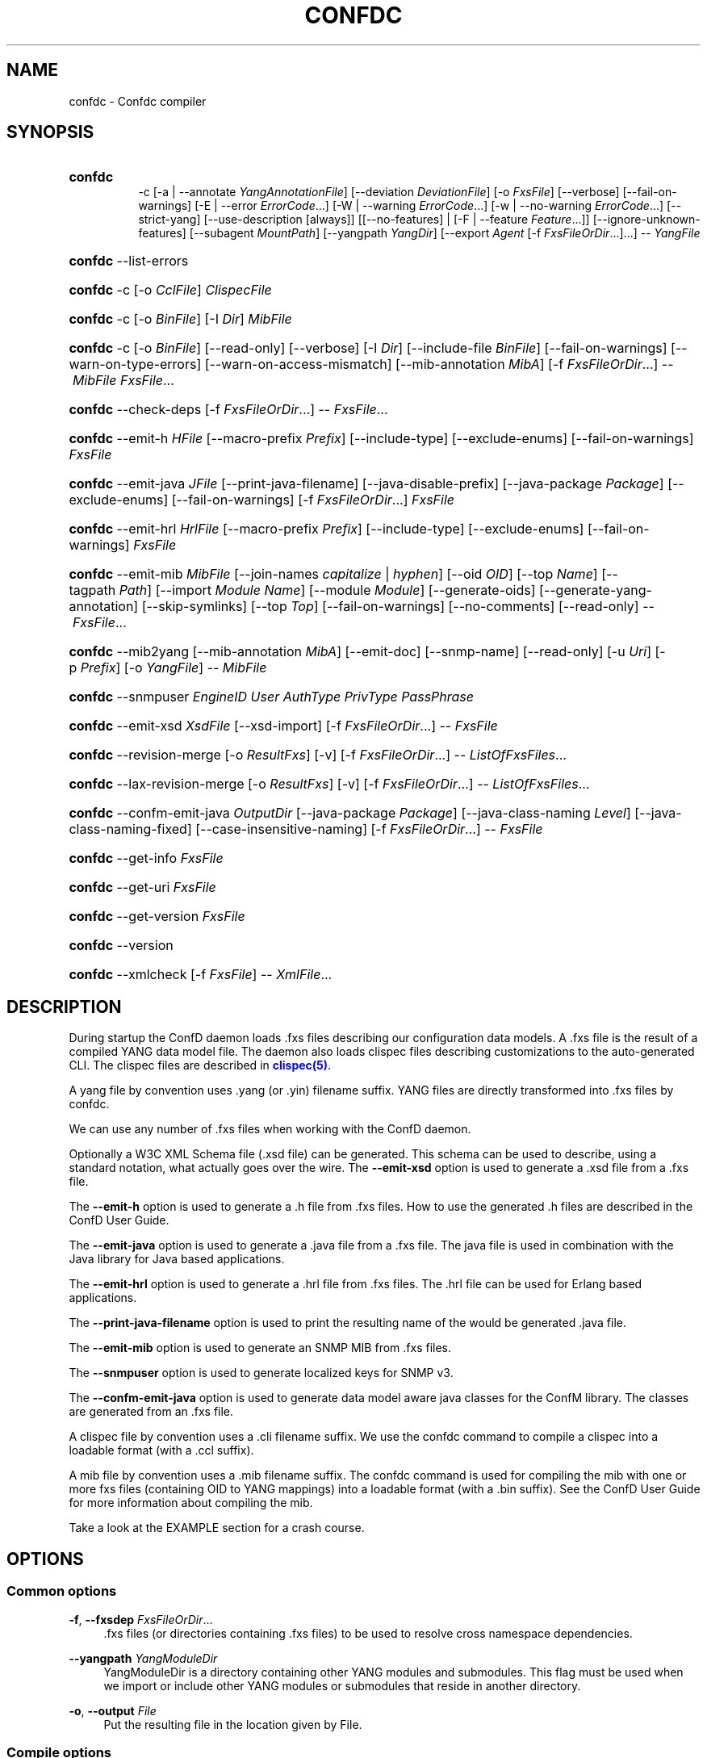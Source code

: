 '\" t
.\"     Title: confdc
    
.\"    Author:  <support@tail-f.com>
.\" Generator: DocBook XSL Stylesheets v1.78.1 <http://docbook.sf.net/>
.\"      Date: 03/18/2015
.\"    Manual: ConfD Manual
    
.\"    Source: Tail-f Systems
.\"  Language: English
.\"
.TH "CONFDC" "1" "03/18/2015" "Tail-f Systems" "ConfD Manual"
.\" -----------------------------------------------------------------
.\" * Define some portability stuff
.\" -----------------------------------------------------------------
.\" ~~~~~~~~~~~~~~~~~~~~~~~~~~~~~~~~~~~~~~~~~~~~~~~~~~~~~~~~~~~~~~~~~
.\" http://bugs.debian.org/507673
.\" http://lists.gnu.org/archive/html/groff/2009-02/msg00013.html
.\" ~~~~~~~~~~~~~~~~~~~~~~~~~~~~~~~~~~~~~~~~~~~~~~~~~~~~~~~~~~~~~~~~~
.ie \n(.g .ds Aq \(aq
.el       .ds Aq '
.\" -----------------------------------------------------------------
.\" * set default formatting
.\" -----------------------------------------------------------------
.\" disable hyphenation
.nh
.\" disable justification (adjust text to left margin only)
.ad l
.\" -----------------------------------------------------------------
.\" * MAIN CONTENT STARTS HERE *
.\" -----------------------------------------------------------------
.SH "NAME"
confdc \- Confdc compiler
.SH "SYNOPSIS"
.HP \w'\fBconfdc\fR\fB\ \fR\ 'u
\fBconfdc\fR\fB
      \fR \-c [\-a\ |\ \-\-annotate\ \fIYangAnnotationFile\fR] [\-\-deviation\ \fIDeviationFile\fR] [\-o\ \fIFxsFile\fR] [\-\-verbose] [\-\-fail\-on\-warnings] [\-E\ |\ \-\-error\ \fIErrorCode\fR...] [\-W\ |\ \-\-warning\ \fIErrorCode\fR...] [\-w\ |\ \-\-no\-warning\ \fIErrorCode\fR...] [\-\-strict\-yang] [\-\-use\-description\ [always]] [[\-\-no\-features] | [\-F\ |\ \-\-feature\ \fIFeature\fR...]] [\-\-ignore\-unknown\-features] [\-\-subagent\ \fIMountPath\fR] [\-\-yangpath\ \fIYangDir\fR] [\-\-export\ \fIAgent\fR\ [\-f\ \fIFxsFileOrDir\fR...]...] \-\-\ \fIYangFile\fR
.HP \w'\fBconfdc\fR\ 'u
\fBconfdc\fR \-\-list\-errors
.HP \w'\fBconfdc\fR\ 'u
\fBconfdc\fR \-c [\-o\ \fICclFile\fR] \fIClispecFile\fR
.HP \w'\fBconfdc\fR\ 'u
\fBconfdc\fR \-c [\-o\ \fIBinFile\fR] [\-I\ \fIDir\fR] \fIMibFile\fR
.HP \w'\fBconfdc\fR\ 'u
\fBconfdc\fR \-c [\-o\ \fIBinFile\fR] [\-\-read\-only] [\-\-verbose] [\-I\ \fIDir\fR] [\-\-include\-file\ \fIBinFile\fR] [\-\-fail\-on\-warnings] [\-\-warn\-on\-type\-errors] [\-\-warn\-on\-access\-mismatch] [\-\-mib\-annotation\ \fIMibA\fR] [\-f\ \fIFxsFileOrDir\fR...] \-\-\ \fIMibFile\fR \fIFxsFile\fR...
.HP \w'\fBconfdc\fR\ 'u
\fBconfdc\fR \-\-check\-deps [\-f\ \fIFxsFileOrDir\fR...] \-\-\ \fIFxsFile\fR...
.HP \w'\fBconfdc\fR\ 'u
\fBconfdc\fR \-\-emit\-h\ \fIHFile\fR [\-\-macro\-prefix\ \fIPrefix\fR] [\-\-include\-type] [\-\-exclude\-enums] [\-\-fail\-on\-warnings] \fIFxsFile\fR
.HP \w'\fBconfdc\fR\ 'u
\fBconfdc\fR \-\-emit\-java\ \fIJFile\fR [\-\-print\-java\-filename] [\-\-java\-disable\-prefix] [\-\-java\-package\ \fIPackage\fR] [\-\-exclude\-enums] [\-\-fail\-on\-warnings] [\-f\ \fIFxsFileOrDir\fR...] \fIFxsFile\fR
.HP \w'\fBconfdc\fR\ 'u
\fBconfdc\fR \-\-emit\-hrl\ \fIHrlFile\fR [\-\-macro\-prefix\ \fIPrefix\fR] [\-\-include\-type] [\-\-exclude\-enums] [\-\-fail\-on\-warnings] \fIFxsFile\fR
.HP \w'\fBconfdc\fR\ 'u
\fBconfdc\fR \-\-emit\-mib\ \fIMibFile\fR [\-\-join\-names\ \fIcapitalize\fR | \fIhyphen\fR] [\-\-oid\ \fIOID\fR] [\-\-top\ \fIName\fR] [\-\-tagpath\ \fIPath\fR] [\-\-import\ \fIModule\fR\ \fIName\fR] [\-\-module\ \fIModule\fR] [\-\-generate\-oids] [\-\-generate\-yang\-annotation] [\-\-skip\-symlinks] [\-\-top\ \fITop\fR] [\-\-fail\-on\-warnings] [\-\-no\-comments] [\-\-read\-only] \-\-\ \fIFxsFile\fR...
.HP \w'\fBconfdc\fR\ 'u
\fBconfdc\fR \-\-mib2yang [\-\-mib\-annotation\ \fIMibA\fR] [\-\-emit\-doc] [\-\-snmp\-name] [\-\-read\-only] [\-u\ \fIUri\fR] [\-p\ \fIPrefix\fR] [\-o\ \fIYangFile\fR] \-\-\ \fIMibFile\fR
.HP \w'\fBconfdc\fR\ 'u
\fBconfdc\fR \-\-snmpuser\ \fIEngineID\fR \fIUser\fR \fIAuthType\fR \fIPrivType\fR \fIPassPhrase\fR
.HP \w'\fBconfdc\fR\ 'u
\fBconfdc\fR \-\-emit\-xsd\ \fIXsdFile\fR [\-\-xsd\-import] [\-f\ \fIFxsFileOrDir\fR...] \-\-\ \fIFxsFile\fR
.HP \w'\fBconfdc\fR\ 'u
\fBconfdc\fR \-\-revision\-merge [\-o\ \fIResultFxs\fR] [\-v] [\-f\ \fIFxsFileOrDir\fR...] \-\-\ \fIListOfFxsFiles\fR...
.HP \w'\fBconfdc\fR\ 'u
\fBconfdc\fR \-\-lax\-revision\-merge [\-o\ \fIResultFxs\fR] [\-v] [\-f\ \fIFxsFileOrDir\fR...] \-\-\ \fIListOfFxsFiles\fR...
.HP \w'\fBconfdc\fR\ 'u
\fBconfdc\fR \-\-confm\-emit\-java\ \fIOutputDir\fR [\-\-java\-package\ \fIPackage\fR] [\-\-java\-class\-naming\ \fILevel\fR] [\-\-java\-class\-naming\-fixed] [\-\-case\-insensitive\-naming] [\-f\ \fIFxsFileOrDir\fR...] \-\-\ \fIFxsFile\fR
.HP \w'\fBconfdc\fR\ 'u
\fBconfdc\fR \-\-get\-info \fIFxsFile\fR
.HP \w'\fBconfdc\fR\ 'u
\fBconfdc\fR \-\-get\-uri \fIFxsFile\fR
.HP \w'\fBconfdc\fR\ 'u
\fBconfdc\fR \-\-get\-version \fIFxsFile\fR
.HP \w'\fBconfdc\fR\ 'u
\fBconfdc\fR \-\-version
.HP \w'\fBconfdc\fR\ 'u
\fBconfdc\fR \-\-xmlcheck [\-f\ \fIFxsFile\fR] \-\-\ \fIXmlFile\fR...
.SH "DESCRIPTION"
.PP
During startup the
ConfD
daemon loads \&.fxs files describing
our configuration data models\&. A \&.fxs file is the result of a compiled YANG data model file\&. The daemon also loads clispec files describing customizations to the auto\-generated CLI\&. The clispec files are described in
\m[blue]\fBclispec(5)\fR\m[]\&.
.PP
A yang file by convention uses \&.yang (or \&.yin) filename suffix\&. YANG files are directly transformed into \&.fxs files by
confdc\&.
.PP
We can use any number of \&.fxs files when working with the
ConfD
daemon\&.
.PP
Optionally a W3C XML Schema file (\&.xsd file) can be generated\&. This schema can be used to describe, using a standard notation, what actually goes over the wire\&. The
\fB\-\-emit\-xsd\fR
option is used to generate a \&.xsd file from a \&.fxs file\&.
.PP
The
\fB\-\-emit\-h\fR
option is used to generate a \&.h file from \&.fxs files\&. How to use the generated \&.h files are described in the ConfD User Guide\&.
.PP
The
\fB\-\-emit\-java\fR
option is used to generate a \&.java file from a \&.fxs file\&. The java file is used in combination with the Java library for Java based applications\&.
.PP
The
\fB\-\-emit\-hrl\fR
option is used to generate a \&.hrl file from \&.fxs files\&. The \&.hrl file can be used for Erlang based applications\&.
.PP
The
\fB\-\-print\-java\-filename\fR
option is used to print the resulting name of the would be generated \&.java file\&.
.PP
The
\fB\-\-emit\-mib\fR
option is used to generate an SNMP MIB from \&.fxs files\&.
.PP
The
\fB\-\-snmpuser\fR
option is used to generate localized keys for SNMP v3\&.
.PP
The
\fB\-\-confm\-emit\-java\fR
option is used to generate data model aware java classes for the ConfM library\&. The classes are generated from an \&.fxs file\&.
.PP
A clispec file by convention uses a \&.cli filename suffix\&. We use the
confdc
command to compile a clispec into a loadable format (with a \&.ccl suffix)\&.
.PP
A mib file by convention uses a \&.mib filename suffix\&. The
confdc
command is used for compiling the mib with one or more fxs files (containing OID to YANG mappings) into a loadable format (with a \&.bin suffix)\&. See the
ConfD
User Guide for more information about compiling the mib\&.
.PP
Take a look at the EXAMPLE section for a crash course\&.
.SH "OPTIONS"
.SS "Common options"
.PP
\fB\-f\fR, \fB\-\-fxsdep\fR \fIFxsFileOrDir\fR\&.\&.\&.
.RS 4
\&.fxs files (or directories containing \&.fxs files) to be used to resolve cross namespace dependencies\&.
.RE
.PP
\fB\-\-yangpath\fR \fIYangModuleDir\fR
.RS 4
YangModuleDir is a directory containing other YANG modules and submodules\&. This flag must be used when we import or include other YANG modules or submodules that reside in another directory\&.
.RE
.PP
\fB\-o\fR, \fB\-\-output\fR \fIFile\fR
.RS 4
Put the resulting file in the location given by File\&.
.RE
.SS "Compile options"
.PP
\fB\-c\fR, \fB\-\-compile\fR \fIFile\fR
.RS 4
Compile a YANG file (\&.yang/\&.yin) to a \&.fxs file or a clispec (\&.cli file) to a \&.ccl file, or a MIB (\&.mib file) to a \&.bin file
.RE
.PP
\fB\-a\fR, \fB\-\-annotate\fR \fIAnnotationFile\fR
.RS 4
YANG users that are utilizing the tailf:annotate extension must use this flag to indicate the YANG annotation file(s)\&.
.sp
This parameter can be given multiple times\&.
.RE
.PP
\fB\-\-deviation \fR\fIDeviationFile\fR
.RS 4
Indicates that deviations from the module in
\fIDeviationFile\fR
should be present in the fxs file\&.
.sp
This parameter can be given multiple times\&.
.RE
.PP
\fB\-F\fR\fIfeature\fR, \fB\-\-feature \fR\fIfeature\fR
.RS 4
Indicates that support for the YANG
\fIfeature\fR
should be present in the fxs file\&. If
\fIfeature\fR
is defined in an imported YANG module, it must be given as
\fIprefix:feature\-name\fR\&.
.sp
If no such parameter is given, all features in the module is supported\&.
.sp
This parameter can be given multiple times\&.
.RE
.PP
\fB\-\-no\-features\fR
.RS 4
Indicates that no YANG features from the given module are supported\&.
.RE
.PP
\fB\-\-ignore\-unknown\-features\fR
.RS 4
Instructs the compiler to not give an error if an unknown feature is specified with
\fB\-\-feature\fR\&.
.RE
.PP
\fB\-\-use\-description [always]\fR
.RS 4
Normally, \*(Aqdescription\*(Aq statements are ignored by
confdc\&. Instead the \*(Aqtailf:info\*(Aq statement is used as help and information text in the CLI and Web UI\&. When this option is specified, text in \*(Aqdescription\*(Aq statements is used if no \*(Aqtailf:info\*(Aq statement is present\&. If the option
\fIalways\fR
is given, \*(Aqdescription\*(Aq is used even if \*(Aqtailf:info\*(Aq is present\&.
.RE
.PP
\fB\-\-export\fR \fIAgent\fR \&.\&.\&.
.RS 4
Makes the namespace visible to Agent\&. Agent is either "none", "all", "netconf", "snmp", "cli", "webui", "rest" or a free\-text string\&. This option overrides any
tailf:export
statements in the module\&. The option "all" makes it visible to all agents\&. Use "none" to make it invisible to all agents\&.
.RE
.PP
\fB\-\-subagent\fR \fIMountPath\fR
.RS 4
This option is used to compile a subagent\*(Aqs YANG modules for the master agent\&. It tells the master agent that this namespace is handled by a subagent\&. MountPath is an XPath expression (without instance selectors) where the namespace is mounted in the master agent\*(Aqs data hierarchy\&.
.RE
.PP
\fB\-\-fail\-on\-warnings\fR
.RS 4
Make compilation fail on warnings\&.
.RE
.PP
\fB\-W\fR \fIErrorCode\fR
.RS 4
Treat
\fIErrorCode\fR
as a warning, even if
\fB\-\-fail\-on\-warnings\fR
is given\&.
\fIErrorCode\fR
must be a warning or a minor error\&.
.sp
Use
\fB\-\-list\-errors\fR
to get a listing of all errors and warnings\&.
.sp
The following example treats all warnings except the warning for dependency mismatch as errors:
.sp
.if n \{\
.RS 4
.\}
.nf
$ confdc \-c \-\-fail\-on\-warnings \-W TAILF_DEPENDENCY_MISMATCH
.fi
.if n \{\
.RE
.\}
.RE
.PP
\fB\-w\fR \fIErrorCode\fR
.RS 4
Do not report the warning
\fIErrorCode\fR, even if
\fB\-\-fail\-on\-warnings\fR
is given\&.
\fIErrorCode\fR
must be a warning\&.
.sp
Use
\fB\-\-list\-errors\fR
to get a listing of all errors and warnings\&.
.sp
The following example ignores the warning TAILF_DEPENDENCY_MISMATCH:
.sp
.if n \{\
.RS 4
.\}
.nf
$ confdc \-c \-w TAILF_DEPENDENCY_MISMATCH
.fi
.if n \{\
.RE
.\}
.RE
.PP
\fB\-E\fR \fIErrorCode\fR
.RS 4
Treat the warning
\fIErrorCode\fR
as an error\&.
.sp
Use
\fB\-\-list\-errors\fR
to get a listing of all errors and warnings\&.
.sp
The following example treats only the warning for unused import as an error:
.sp
.if n \{\
.RS 4
.\}
.nf
$ confdc \-c \-E UNUSED_IMPORT
.fi
.if n \{\
.RE
.\}
.RE
.PP
\fB\-\-strict\-yang\fR
.RS 4
Force strict YANG compliance\&. Currently this checks that the deref() function is not used in XPath expressions and leafrefs\&.
.RE
.SS "MIB to YANG options"
.PP
\fB\-\-mib2yang \fR\fB\fIMibFile\fR\fR
.RS 4
Generate a YANG file from the MIB module (\&.mib file)\&.
.sp
If the MIB IMPORTs other MIBs, these MIBs must be available (as \&.mib files) to the compiler when a YANG module is generated\&. By default, all MIBs in the current directory and all builtin MIBs are available\&. Since the compiler uses the tool
\fBsmidump\fR
to perform the conversion to YANG, the environment variable
\fISMIPATH\fR
can be set to a colon\-separated list of directories to search for MIB files\&.
.RE
.PP
\fB\-u\fR, \fB\-\-uri\fR \fIUri\fR
.RS 4
Specify a uri to use as namespace in the generated YANG module\&.
.RE
.PP
\fB\-p\fR, \fB\-\-prefix\fR \fIPrefix\fR
.RS 4
Specify a prefix to use in the generated YANG module\&.
.RE
.PP
\fB\-\-mib\-annotation\fR \fIMibA\fR
.RS 4
Provide a MIB annotation file to control how to translate specific MIB objects to YANG\&. See
\m[blue]\fBmib_annotations(5)\fR\m[]\&.
.RE
.PP
\fB\-\-snmp\-name\fR
.RS 4
Generate the YANG statement "tailf:snmp\-name" instead of "tailf:snmp\-oid"\&.
.RE
.PP
\fB\-\-read\-only\fR
.RS 4
Generate a YANG module where all nodes are "config false"\&.
.RE
.SS "MIB compiler options"
.PP
\fB\-c\fR, \fB\-\-compile\fR \fIMibFile\fR
.RS 4
Compile a MIB module (\&.mib file) to a \&.bin file\&.
.sp
If the MIB IMPORTs other MIBs, these MIBs must be available (as compiled \&.bin files) to the compiler\&. By default, all compiled MIBs in the current directory and all builtin MIBs are available\&. Use the parameters
\fI\-\-include\-dir\fR
or
\fI\-\-include\-file\fR
to specify where the compiler can find the compiled MIBs\&.
.RE
.PP
\fB\-\-verbose\fR
.RS 4
Print extra debug info during compilation\&.
.RE
.PP
\fB\-\-read\-only\fR
.RS 4
Compile the MIB as read\-only\&. All SET attempts over SNMP will be rejected\&.
.RE
.PP
\fB\-I\fR, \fB\-\-include\-dir\fR \fIDir\fR
.RS 4
Add the directory Dir to the list of directories to be searched for IMPORTed MIBs (\&.bin files)\&.
.RE
.PP
\fB\-\-include\-file\fR \fIFile\fR
.RS 4
Add File to the list of files of IMPORTed (compiled) MIB files\&. File must be a \&.bin file\&.
.RE
.PP
\fB\-\-fail\-on\-warnings\fR
.RS 4
Make compilation fail on warnings\&.
.RE
.PP
\fB\-\-warn\-on\-type\-errors\fR
.RS 4
Warn rather than give error on type checks performed by the MIB compiler\&.
.RE
.PP
\fB\-\-warn\-on\-access\-mismatch\fR
.RS 4
Give a warning if an SNMP object has read only access to a config object\&.
.RE
.PP
\fB\-\-mib\-annotation\fR \fIMibA\fR
.RS 4
Provide a MIB annotation file to fine\-tune how specific MIB objects should behave in the SNMP agent\&. See
\m[blue]\fBmib_annotations(5)\fR\m[]\&.
.RE
.SS "Emit C header file options"
.PP
\fB\-\-emit\-h\fR \fIHFile\fR
.RS 4
Generate a \&.h utility header file to be used when working with the
ConfD
APIs\&.
.RE
.PP
\fB\-\-macro\-prefix\fR \fIPrefix\fR
.RS 4
Without this option, all macro definitions in the generated \&.h file are prepended with the argument of the
prefix
statement in the YANG module\&. If this option is used, the macro definitions are prepended with Prefix instead\&.
.RE
.PP
\fB\-\-include\-type\fR
.RS 4
If this option is used all macro definitions for enums in the generated \&.h file have the type name as part of their name\&.
.RE
.PP
\fB\-\-exclude\-enums\fR
.RS 4
If this option is used, macro definitions for enums are omitted from the generated \&.h file\&. This can in some cases be useful to avoid conflicts between enum symbols, or between enums and other symbols\&.
.RE
.PP
\fB\-\-fail\-on\-warnings\fR
.RS 4
If this option is used all warnings are treated as errors and
confdc
will fail its execution\&.
.RE
.SS "Emit Erlang header file options"
.PP
\fB\-\-emit\-hrl\fR \fIHrlFile\fR
.RS 4
Generate a \&.hrl utility header file to be used when working with the
ConfD
Erlang APIs\&.
.RE
.PP
\fB\-\-macro\-prefix\fR \fIPrefix\fR
.RS 4
Without this option, all macro definitions in the generated \&.hrl file are prepended with the argument of the
prefix
statement in the YANG module\&. If this option is used, the macro definitions are prepended with Prefix instead\&.
.RE
.PP
\fB\-\-include\-type\fR
.RS 4
If this option is used all macro definitions for enums in the generated \&.hrl file have the type name as part of their name\&.
.RE
.PP
\fB\-\-exclude\-enums\fR
.RS 4
If this option is used, macro definitions for enums are omitted from the generated \&.hrl file\&. This can in some cases be useful to avoid conflicts between enum symbols, or between enums and other symbols\&.
.RE
.PP
\fB\-\-fail\-on\-warnings\fR
.RS 4
If this option is used all warnings are treated as errors and
confdc
will fail its execution\&.
.RE
.SS "Emit SMIv2 MIB options"
.PP
\fB\-\-emit\-mib\fR \fIMibFile\fR
.RS 4
Generates a MIB file for use with SNMP agents/managers\&. See the appropriate section in the SNMP agent chapter in the
ConfD
User Guide for more information\&.
.RE
.PP
\fB\-\-join\-names capitalize\fR
.RS 4
Join element names without separator, but capitalizing, to get the MIB name\&. This is the default\&.
.RE
.PP
\fB\-\-join\-names hyphen\fR
.RS 4
Join element names with hyphens to get the MIB name\&.
.RE
.PP
\fB\-\-join\-names force\-capitalize\fR
.RS 4
The characters \*(Aq\&.\*(Aq and \*(Aq_\*(Aq can occur in YANG identifiers but not in SNMP identifiers; they are converted to hyphens, unless this option is given\&. In this case, such identifiers are capitalized (to lowerCamelCase)\&.
.RE
.PP
\fB\-\-oid\fR \fIOID\fR
.RS 4
Let
\fIOID\fR
be the top object\*(Aqs OID\&. If the first component of the OID is a name not defined in SNMPv2\-SMI, the
\fB\-\-import\fR
option is also needed in order to produce a valid MIB module, to import the name from the proper module\&. If this option is not given, a
tailf:snmp\-oid
statement must be specified in the YANG header\&.
.RE
.PP
\fB\-\-tagpath Path\fR
.RS 4
Generate the MIB only for a subtree of the module\&. The
\fIPath\fR
argument is an absolute schema node identifier, and it must refer to container nodes only\&.
.RE
.PP
\fB\-\-import\fR \fIModule\fR \fIName\fR
.RS 4
Add an IMPORT statement which imports
\fIName\fR
from the MIB
\fIModule\fR\&.
.RE
.PP
\fB\-\-top\fR \fIName\fR
.RS 4
Let
\fIName\fR
be the name of the top object\&.
.RE
.PP
\fB\-\-module\fR \fIName\fR
.RS 4
Let
\fIName\fR
be the module name\&. If a
tailf:snmp\-mib\-module\-name
statement is in the YANG header, the two names must be equal\&.
.RE
.PP
\fB\-\-generate\-oids\fR
.RS 4
Translate all data nodes into MIB objects, and generate OIDs for data nodes without
tailf:snmp\-oid
statements\&.
.RE
.PP
\fB\-\-generate\-yang\-annotation\fR
.RS 4
Generate a YANG annotation file containing the
tailf:snmp\-oid,
tailf:snmp\-mib\-module\-name
and
tailf:snmp\-row\-status\-column
statements for the nodes\&. Implies
\-\-skip\-symlinks\&.
.RE
.PP
\fB\-\-skip\-symlinks\fR
.RS 4
Do not generate MIB objects for data nodes modeled through symlinks\&.
.RE
.PP
\fB\-\-fail\-on\-warnings\fR
.RS 4
If this option is used all warnings are treated as errors and
confdc
will fail its execution\&.
.RE
.PP
\fB\-\-no\-comments\fR
.RS 4
If this option is used no additional comments will be generated in the MIB\&.
.RE
.PP
\fB\-\-read\-only\fR
.RS 4
If this option is used all objects in the MIB will be read only\&.
.RE
.PP
\fB\-\-prefix\fR \fIString\fR
.RS 4
Prefix all MIB object names with
\fIString\fR\&.
.RE
.SS "Emit SNMP user options"
.PP
\fB\-\-snmpuser\fR \fIEngineID\fR \fIUser\fR \fIAuthType\fR \fIPrivType\fR \fIPassPhrase\fR
.RS 4
Generates a user entry with localized keys for the specified engine identifier\&. The output is an usmUserEntry in XML format that can be used in an initiation file for the SNMP\-USER\-BASED\-SM\-MIB::usmUserTable\&. In short this command provides key generation for users in SNMP v3\&. This option takes five arguments: The EngineID is either a string or a colon separated hexlist, or a dot separated octet list\&. The User argument is a string specifying the user name\&. The AuthType argument is one of md5, sha, or none\&. The PrivType argument is one of des, aes, or none\&. The PassPhrase argument is a string\&.
.RE
.SS "Emit W3C XML Schema options"
.PP
\fB\-\-emit\-xsd\fR \fIXsdFile\fR
.RS 4
Generate a W3C XML Schema file (\&.xsd file) from a \&.fxs file\&. This schema can be used to describe, using a standard notation, what actually goes over the wire\&.
.RE
.PP
\fB\-\-xsd\-import\fR
.RS 4
Add xs:import constructs to generated W3C XML Schemas\&.
.RE
.SS "Emit Java options"
.PP
\fB\-\-emit\-java\fR \fIJFile\fR
.RS 4
Generate a \&.java ConfNamespace file from a \&.fxs file to be used when working with the Java library\&. The file is useful, but not necessary when working with the NAVU library\&. JFile could either be a file or a directory\&. If JFile is a directory the resulting \&.java file will be created in that directory with a name based on the module name in the YANG module\&. If JFile is not a directory that file is created\&. Use
\fI\-\-print\-java\-filename\fR
to get the resulting file name\&.
.RE
.PP
\fB\-\-print\-java\-filename\fR
.RS 4
Only print the resulting java file name\&. Due to restrictions of identifiers in Java the name of the Class and thus the name of the file might get changed if non Java characters are used in the name of the file or in the name of the module\&. If this option is used no file is emitted the name of the file which would be created is just printed on stdout\&.
.RE
.PP
\fB\-\-java\-package\fR \fIPackage\fR
.RS 4
If this option is used the generated java file will have the given package declaration at the top\&.
.RE
.PP
\fB\-\-exclude\-enums\fR
.RS 4
If this option is used, definitions for enums are omitted from the generated java file\&. This can in some cases be useful to avoid conflicts between enum symbols, or between enums and other symbols\&.
.RE
.PP
\fB\-\-fail\-on\-warnings\fR
.RS 4
If this option is used all warnings are treated as errors and
confdc
will fail its execution\&.
.RE
.PP
\fB\-f\fR, \fB\-\-fxsdep\fR \fIFxsFileOrDir\fR\&.\&.\&.
.RS 4
\&.fxs files (or directories containing \&.fxs files) to be used to resolve cross namespace dependencies\&.
.RE
.SS "Emit ConfM Java options"
.PP
\fB\-\-confm\-emit\-java\fR \fIOutputDir\fR
.RS 4
Used to generate java classes for the ConfM Java library\&. The output is a number of data model aware java classes that are put in the specified OutputDir\&. These classes can be used with the ConfM library\&. For more information see the ConfM User Guide\&.
.RE
.PP
\fB\-\-java\-package\fR \fIPackage\fR
.RS 4
If this option is used the generated java file will have the given package declaration at the top\&.
.sp
We must also use this flag when we have multiple namespaces and one namespace refers to another\&. We can use the flag together with the
\fI\-c\fR
flag, when we compile a YANG file\&.
.RE
.PP
\fB\-\-java\-class\-naming\fR \fILevel\fR
.RS 4
If this option is used the names of generated ConfM java classes will be constructed by prefixing the parent names of a node in order to make it\*(Aqs class name unique within the package\&. The level (0\-N) argument controls how many parents that can be prefixed to the class name to make the name unique\&. Level 0 (which is the default) means that no parent names will be prefixed in order to attempt to make the name unique\&. The compiler will fail if there are any class naming conflicts\&. This is a way for the user to control how the java class names are constructed\&. Another way is to use annotations in the YANG module to control which java class name a specific tag will get\&.
.RE
.PP
\fB\-\-java\-class\-naming\-fixed\fR
.RS 4
If this option is used the
\fB\-\-java\-class\-naming\fR
flag will always prepend the parents to the generated name\&. If this option is not given it will only prepend parent names in order to make the name unique\&.
.RE
.PP
\fB\-\-case\-insensitive\-naming\fR
.RS 4
If this option is used the
\fB\-\-java\-class\-naming\fR
option will not generate class names which clash on case insensitive file systems, e\&.g\&.\&. FAT32\&. For example, class names such as FooBar\&.java and FOOBar\&.java will not be created\&.
.RE
.SS "Check options"
.PP
\fB\-\-check\-deps\fR
.RS 4
Perform cross namespace dependency checking\&.
.RE
.PP
\fB\-x\fR, \fB\-\-xmlcheck\fR
.RS 4
Verify that XmlFile contains valid XML according to FxsFile\&.
.RE
.SS "Misc options"
.PP
\fB\-\-get\-info\fR \fIFxsFile\fR
.RS 4
Various info about the file is printed on standard output, including the names of the source files used to produce this file, which
confdc
version was used, and for fxs files, namespace URI, other namespaces the file depends on, namespace prefix, and mount point\&.
.RE
.PP
\fB\-\-get\-uri\fR \fIFxsFile\fR
.RS 4
Extract the namespace URI\&.
.RE
.PP
\fB\-\-version\fR
.RS 4
Reports the
confdc
version\&.
.RE
.SH "EXAMPLE"
.PP
Assume we have the file
system\&.yang:
.sp
.if n \{\
.RS 4
.\}
.nf
module system {
  namespace "http://example\&.com/ns/gargleblaster";
  prefix "gb";

  import ietf\-inet\-types {
    prefix inet;
  }
  container servers {
    list server {
      key name;
      leaf name {
        type string;
      }
      leaf ip {
        type inet:ip\-address;
      }
      leaf port {
        type inet:port\-number;
      }
    }
  }
}
.fi
.if n \{\
.RE
.\}
.PP
To compile this file we do:
.sp
.if n \{\
.RS 4
.\}
.nf
$ confdc \-c system\&.yang \-f ${CONFD_DIR}/src/confd/yang
.fi
.if n \{\
.RE
.\}
.PP
We must provide a pointer to a directory that contains a compiled \&.fxs file for the ietf\-inet\-types module since we are importing that module\&.
.PP
If we intend to access data from this module from our C programs, it is meaningful to generate \&.h files like this:
.sp
.if n \{\
.RS 4
.\}
.nf
$ confdc \-c \-\-emit\-h blaster\&.h system\&.yang
.fi
.if n \{\
.RE
.\}
.PP
The \&.h file contains
#define
entries for the different XML elements in system\&.yang\&. All C code that needs to manipulate or read data from this module must include the generated \&.h file\&.
.sp
.if n \{\
.RS 4
.\}
.nf
confdc \-\-emit\-java blaster\&.java system\&.fxs
    
.fi
.if n \{\
.RE
.\}
.PP
Finally we show how to compile a clispec into a loadable format:
.sp
.if n \{\
.RS 4
.\}
.nf
$ confdc \-c mycli\&.cli
$ ls mycli\&.ccl
myccl\&.ccl
.fi
.if n \{\
.RE
.\}
.SH "DIAGNOSTICS"
.PP
On success exit status is 0\&. On failure 1\&. Any error message is printed to stderr\&.
.SH "SEE ALSO"
.PP
The ConfD User Guide
.RS 4
.RE
.PP
\fBconfd \fR(1)
.RS 4
command to start and control the
ConfD
daemon
.RE
.PP
\fB confd .conf\fR(5)
.RS 4
ConfD
daemon configuration file format
.RE
.PP
\fBclispec\fR(5)
.RS 4
CLI specification file format
.RE
.PP
\fBmib_annotations\fR(5)
.RS 4
MIB annotations file format
.RE
.SH "AUTHOR"
.PP
 <\&support@tail\-f\&.com\&>
.RS 4
.RE
.SH "COPYRIGHT"
.br
Copyright \(co 2014, 2015 Tail-f Systems AB
.br
